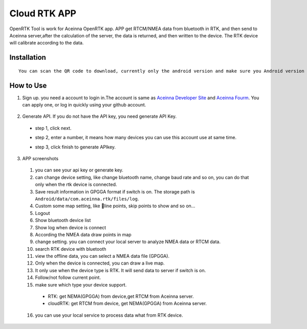 Cloud RTK APP
=======================

OpenRTK Tool is work for Aceinna OpenRTK app. APP get RTCM/NMEA data
from bluetooth in RTK, and then send to Aceinna server,after the
calculation of the server, the data is returned, and then written to the
device. The RTK device will calibrate according to the data.

Installation
---------------

::

    You can scan the QR code to download, currently only the android version and make sure you Android version is 8.0 or above. after downloaded open the apk file to install. And please make the app in white list.
.. image:: ../media/ercode.png
   :align: center
   :scale: 50%

How to Use
----------

1. Sign up. you need a account to login in.The account is same as
   `Aceinna Developer Site <https://developers.aceinna.com/>`__ and
   `Aceinna Fourm <https://forum.aceinna.com//>`__. You can apply one,
   or log in quickly using your github account.
 .. image:: ../media/login.jpg
   :align: center
   :scale: 15%   

2. Generate API. If you do not have the API key, you need generate API
   Key.
 -  step 1, click next.
 .. image:: ../media/generate-step-1.jpg
   :align: center
   :scale: 15%

 -  step 2, enter a number, it means how many devices you can use this account use at same time.
 .. image:: ../media/generate-step-2.jpg
   :align: center
   :scale: 15%

 -  step 3, click finish to generate APIkey.
 .. image:: ../media/generate-step-3.jpg
   :align: center
   :scale: 15%

3. APP screenshots
 .. image:: ../media/info2_meitu_1.jpg
   :align: center
   :scale: 15%

 .. image:: ../media/info1.jpg
   :align: center
   :scale: 15%

 .. image:: ../media/logs.jpg
   :align: center
   :scale: 15%

 .. image:: ../media/map.jpg
   :align: center
   :scale: 15%

 .. image:: ../media/offlinemap.jpg
   :align: center
   :scale: 15%

 .. image:: ../media/livemap.jpg
   :align: center
   :scale: 15%

 .. image:: ../media/networkSetting.jpeg
   :align: center
   :scale: 15%
 1.  you can see your api key or generate key.
 2.  can change device setting, like change bluetooth name, change baud
     rate and so on, you can do that only when the rtk device is
     connected.
 3.  Save result information in GPGGA format if switch is on. The storage
     path is ``Android/data/com.aceinna.rtk/files/log``.
 4.  Custom some map setting, like line points, skip points to show and
     so on...
 5.  Logout
 6.  Show bluetooth device list
 7.  Show log when device is connect
 8.  According the NMEA data draw points in map
 9.  change setting. you can connect your local server to analyze NMEA
     data or RTCM data.
 10. search RTK device with bluetooth
 11. view the offline data, you can select a NMEA data file (GPGGA).
 12. Only when the device is connected, you can draw a live map.
 13. It only use when the device type is RTK. It will send data to server
     if switch is on.
 14. Follow/not follow current point.
 15. make sure which type your device support.
  -  RTK: get NEMA(GPGGA) from device,get RTCM from Aceinna server.
  -  cloudRTK: get RTCM from device, get NEMA(GPGGA) from Aceinna server.
 16. you can use your local service to process data what from RTK device.
